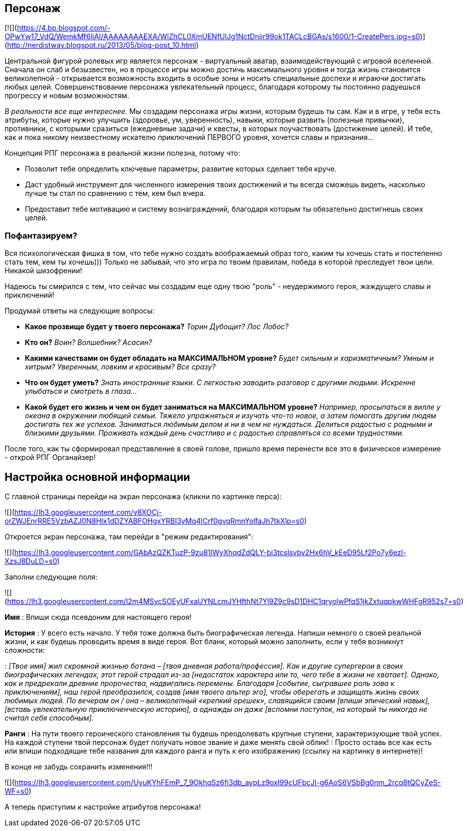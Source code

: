 == Персонаж

[![](https://4.bp.blogspot.com/-OPwYw17_VdQ/WemkMf6liAI/AAAAAAAAEXA/WiZhCL0XmUENfUlJg1NctDniir99ok1TACLcBGAs/s1600/1-CreatePers.jpg=s0)](http://nerdistway.blogspot.ru/2013/05/blog-post_10.html)

Центральной фигурой ролевых игр является персонаж - виртуальный аватар, взаимодействующий с игровой вселенной. Сначала он слаб и безызвестен, но в процессе игры можно достичь максимального уровня и тогда жизнь становится великолепной - открывается возможность входить в особые зоны и носить специальные доспехи и играючи достигать любых целей. Совершенствование персонажа увлекательный процесс, благодаря которому ты постоянно радуешься прогрессу и новым возможностям.

_В реальности все еще интереснее._ Мы создадим персонажа игры жизни, которым будешь ты сам. Как и в игре, у тебя есть атрибуты, которые нужно улучшить (здоровье, ум, уверенность), навыки, которые развить (полезные привычки), противники, с которыми сразиться (ежедневные задачи) и квесты, в которых поучаствовать (достижение целей). И тебе, как и пока никому неизвестному искателю приключений ПЕРВОГО уровня, хочется славы и признания…​

Концепция РПГ персонажа в реальной жизни полезна, потому что:

- Позволит тебе определить ключевые параметры, развитие которых сделает тебя круче.
- Даст удобный инструмент для численного измерения твоих достижений и ты всегда сможешь видеть, насколько лучше ты стал по сравнению с тем, кем был вчера.
- Предоставит тебе мотивацию и систему вознаграждений, благодаря которым ты обязательно достигнешь своих целей.

=== Пофантазируем?

Вся психологическая фишка в том, что тебе нужно создать воображаемый образ того, каким ты хочешь стать и постепенно стать тем, кем ты хочешь))) Только не забывай, что это игра по твоим правилам, победа в которой преследует твои цели. Никакой шизофрении!

Надеюсь ты смирился с тем, что сейчас мы создадим еще одну твою "роль" - неудержимого героя, жаждущего славы и приключений!

Продумай ответы на следующие вопросы:

-  *Какое прозвище будет у твоего персонажа?*  _Торин Дубощит? Лос Лобос?_
-  *Кто он?*  _Воин? Волшебник? Асасин?_
-  *Какими качествами он будет обладать на МАКСИМАЛЬНОМ уровне?*  _Будет сильным и харизматичным? Умным и хитрым? Уверенным, ловким и красивым? Все сразу?_
-  *Что он будет уметь?*  _Знать иностранные языки. С легкостью заводить разговор с другими людьми. Искренне улыбаться и смотреть в глаза..._
-  *Какой будет его жизнь и чем он будет заниматься на МАКСИМАЛЬНОМ уровне?*  _Например, просыпаться в вилле у океана в окружении любящей семьи. Тяжело упражняться и изучать что-то новое, а затем помогать другим людям достигать тех же успехов. Заниматься любимым делом и ни в чем не нуждаться. Делиться радостью с родными и близкими друзьями. Проживать каждый день счастливо и с радостью справляться со всеми трудностями._

После того, как ты сформировал представление в своей голове, пришло время перенести все это в физическое измерение - открой РПГ Органайзер!

## Настройка основной информации

С главной страницы перейди на экран персонажа (кликни по картинке перса):

![](https://lh3.googleusercontent.com/v8XOCj-orZWJEnrRRE5VzbAZJ0N8Hlx1dDZYABFOHgxYRBI3yMq4ICrf0gvqRmnYolfaJh7tkXlp=s0)

Откроется экран персонажа, там перейди в "режим редактирования":

![](https://lh3.googleusercontent.com/GAbAzQZKTuzP-9zu81lWyXhqdZdQLY-bi3tcslsvbv2Hx6hV_kEeD95Lf2Po7y6ezl-XzsJ8DuLD=s0)

Заполни следующие поля:

![](https://lh3.googleusercontent.com/l2m4MSvcSOEyUFxaUYNLcmJYHfthNt7Yl9Z9c9sD1DHC1qryolwPfqS1jkZxtuqpkwWHFgR952s7=s0)

*Имя*
: Впиши сюда псевдоним для настоящего героя!

*История*
: У всего есть начало. У тебя тоже должна быть биографическая легенда. Напиши немного о своей реальной жизни, и как будешь проводить время в виде героя. Вот бланк, который можно заполнить, если у тебя возникнут сложности:

: _[Твое имя] жил скромной жизнью ботана – [твоя дневная работа/профессия]. Как и другие супергерои в своих биографических легендах, этот герой страдал из-за [недостаток характера или то, чего тебе в жизни не хватает]. Однако, как и предрекали древние пророчества, надвигались перемены. Благодаря [событие, сыгравшее роль зова к приключениям], наш герой преобразился, создав [имя твоего альтер эго], чтобы оберегать и защищать жизнь своих любимых людей. По вечерам он / она – великолепный «крепкий орешек», славящийся своим [впиши эпический навык], [вставь увлекательную приключенческую историю], а однажды он даже [вспомни поступок, на который ты никогда не считал себя способным]._

*Ранги*
: На пути твоего героического становления ты будешь преодолевать крупные ступени, характеризующие твой успех. На каждой ступени твой персонаж будет получать новое звание и даже менять свой облик!
: Просто оставь все как есть или впиши подходящие тебе названия для каждого ранга и путь к его изображению (ссылку на картинку в интернете)!

В конце не забудь сохранить изменения!!!

![](https://lh3.googleusercontent.com/UyuKYhFEmP_7_9OkhqSz6fi3db_aypLz9oxI99cUFbcJI-g6AoS6VSbBg0nm_2rcq8tQCyZeS-WF=s0)

А теперь приступим к настройке атрибутов персонажа!